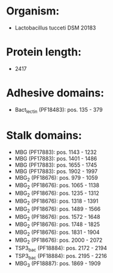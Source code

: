 * Organism:
- Lactobacillus tucceti DSM 20183
* Protein length:
- 2417
* Adhesive domains:
- Bact_lectin (PF18483): pos. 135 - 379
* Stalk domains:
- MBG (PF17883): pos. 1143 - 1232
- MBG (PF17883): pos. 1401 - 1486
- MBG (PF17883): pos. 1655 - 1745
- MBG (PF17883): pos. 1902 - 1997
- MBG_2 (PF18676): pos. 979 - 1059
- MBG_2 (PF18676): pos. 1065 - 1138
- MBG_2 (PF18676): pos. 1235 - 1312
- MBG_2 (PF18676): pos. 1318 - 1391
- MBG_2 (PF18676): pos. 1489 - 1566
- MBG_2 (PF18676): pos. 1572 - 1648
- MBG_2 (PF18676): pos. 1748 - 1825
- MBG_2 (PF18676): pos. 1831 - 1904
- MBG_2 (PF18676): pos. 2000 - 2072
- TSP3_bac (PF18884): pos. 2172 - 2194
- TSP3_bac (PF18884): pos. 2195 - 2216
- MBG_3 (PF18887): pos. 1869 - 1909

